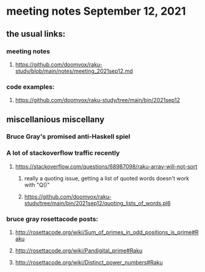 * meeting notes September 12, 2021
** the usual links:
*** meeting notes
**** https://github.com/doomvox/raku-study/blob/main/notes/meeting_2021sep12.md
*** code examples:
**** https://github.com/doomvox/raku-study/tree/main/bin/2021sep12
** miscellanious miscellany 
*** Bruce Gray's promised anti-Haskell spiel
*** A lot of stackoverflow traffic recently
**** https://stackoverflow.com/questions/68987098/raku-array-will-not-sort 
***** really a quoting issue, getting a list of quoted words doesn't work with "Q()"
***** https://github.com/doomvox/raku-study/tree/main/bin/2021sep12/quoting_lists_of_words.pl6

*** bruce gray rosettacode posts:
**** http://rosettacode.org/wiki/Sum_of_primes_in_odd_positions_is_prime#Raku 
**** http://rosettacode.org/wiki/Pandigital_prime#Raku 
**** http://rosettacode.org/wiki/Distinct_power_numbers#Raku
